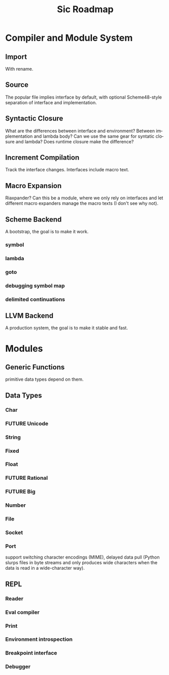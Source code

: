 #+TITLE:     Sic Roadmap

* Compiler and Module System
** Import
   With rename.

** Source
   The popular file implies interface by default, with optional
   Scheme48-style separation of interface and implementation.

** Syntactic Closure
   What are the differences between interface and environment? Between
   implementation and lambda body? Can we use the same gear for
   syntatic closure and lambda? Does runtime closure make the
   difference?

** Increment Compilation
   Track the interface changes. Interfaces include macro text.

** Macro Expansion
   Riaxpander? Can this be a module, where we only rely on interfaces
   and let different macro expanders manage the macro texts (I don't
   see why not).

** Scheme Backend
   A bootstrap, the goal is to make it work.

*** symbol
*** lambda
*** goto
*** debugging symbol map
*** delimited continuations

** LLVM Backend
   A production system, the goal is to make it stable and fast.

* Modules
** Generic Functions
   primitive data types depend on them.

** Data Types
*** Char
*** FUTURE Unicode
*** String
*** Fixed
*** Float
*** FUTURE Rational
*** FUTURE Big
*** Number
*** File
*** Socket
*** Port
    support switching character encodings (MIME), delayed data pull
    (Python slurps files in byte streams and only produces wide
    characters when the data is read in a wide-character way).

** REPL
*** Reader
*** Eval compiler
*** Print
*** Environment introspection
*** Breakpoint interface
*** Debugger


* COMMENT Org mode
#+SEQ_TODO: TODO LANG WEAVER | DONE WONT FUTURE
#+LANGUAGE:  en
#+OPTIONS:   H:4 num:t toc:t \n:nil @:t ::t |:t ^:t -:t f:t *:t <:t
#+OPTIONS:   TeX:t LaTeX:nil skip:nil d:nil todo:t pri:nil tags:not-in-toc
#+INFOJS_OPT: view:nil toc:nil ltoc:t mouse:underline buttons:0 path:http://orgmode.org/org-info.js
#+EXPORT_SELECT_TAGS: export
#+EXPORT_EXCLUDE_TAGS: noexport
#+LINK_UP:
#+LINK_HOME:
# Local Variables:
# mode:org
# org-cycle-include-plain-lists:nil
# End:
